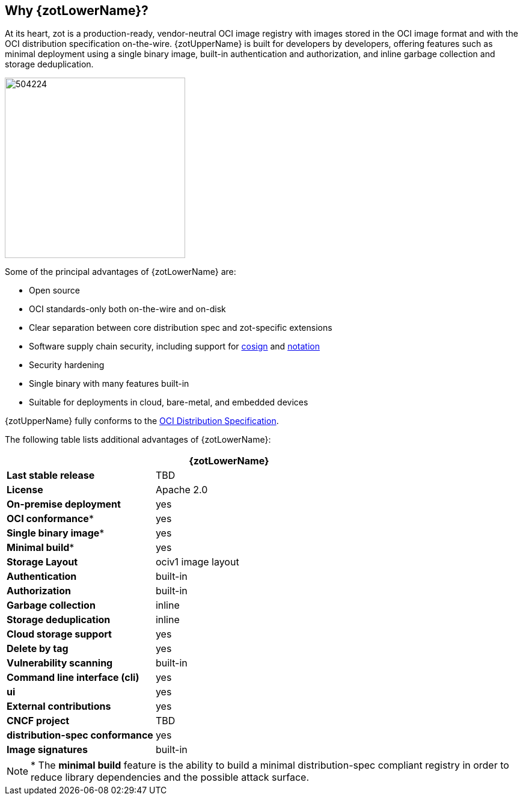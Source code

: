 == Why {zotLowerName}?

At its heart, zot is a production-ready, vendor-neutral OCI image registry with
images stored in the OCI image format and with the OCI distribution specification on-the-wire.
{zotUpperName} is built for developers by developers, offering features such as
minimal deployment using a single binary image, built-in authentication and
authorization, and inline garbage collection and storage deduplication.

image::504224.jpg[width=300]

Some of the principal advantages of {zotLowerName} are:

- Open source
- OCI standards-only both on-the-wire and on-disk
- Clear separation between core distribution spec and zot-specific extensions
- Software supply chain security, including support for
http://github.com/sigstore/cosign[cosign] and
http://github.com/notaryproject[notation]
- Security hardening
- Single binary with many features built-in
- Suitable for deployments in cloud, bare-metal, and embedded devices

{zotUpperName} fully conforms to the
https://github.com/opencontainers/distribution-spec[OCI Distribution Specification].

The following table lists additional advantages of {zotLowerName}:

|===
| | {zotLowerName}

| **Last stable release** | TBD
| **License** | Apache 2.0
| **On-premise deployment** | yes
| **OCI conformance*** | yes
| **Single binary image*** | yes
| **Minimal build*** | yes
| **Storage Layout** | ociv1 image layout
| **Authentication** | built-in
| **Authorization** | built-in
| **Garbage collection** | inline
| **Storage deduplication** | inline
| **Cloud storage support** | yes
| **Delete by tag** | yes
| **Vulnerability scanning** | built-in
| **Command line interface (cli)** | yes
| **ui** | yes
| **External contributions** | yes
| **CNCF project** | TBD
| **distribution-spec conformance** | yes
| **Image signatures** | built-in
|===

NOTE: * The *minimal build* feature is the ability to build a minimal
distribution-spec compliant registry in order to reduce library dependencies
and the possible attack surface.
